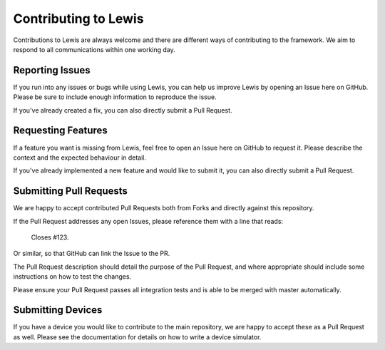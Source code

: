Contributing to Lewis
=====================

Contributions to Lewis are always welcome and there are different ways of 
contributing to the framework. We aim to respond to all communications within
one working day.


Reporting Issues
----------------

If you run into any issues or bugs while using Lewis, you can help us improve
Lewis by opening an Issue here on GitHub. Please be sure to include enough 
information to reproduce the issue.

If you've already created a fix, you can also directly submit a Pull Request.


Requesting Features
-------------------

If a feature you want is missing from Lewis, feel free to open an Issue here on
GitHub to request it. Please describe the context and the expected behaviour in
detail.

If you've already implemented a new feature and would like to submit it, you
can also directly submit a Pull Request.


Submitting Pull Requests
------------------------

We are happy to accept contributed Pull Requests both from Forks and directly
against this repository.

If the Pull Request addresses any open Issues, please reference them with a 
line that reads:

    Closes #123.
    
Or similar, so that GitHub can link the Issue to the PR.

The Pull Request description should detail the purpose of the Pull Request, and
where appropriate should include some instructions on how to test the changes.

Please ensure your Pull Request passes all integration tests and is able to be
merged with master automatically.


Submitting Devices
------------------

If you have a device you would like to contribute to the main repository, we
are happy to accept these as a Pull Request as well. Please see the 
documentation for details on how to write a device simulator.

